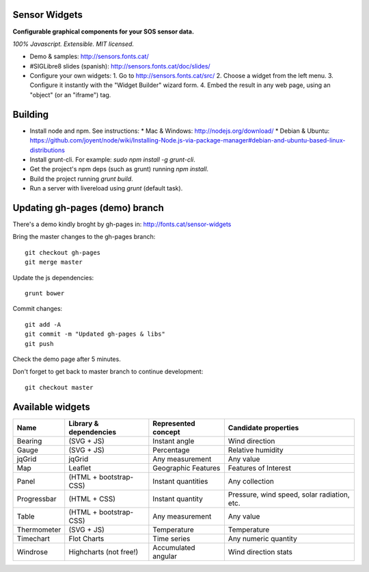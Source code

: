 Sensor Widgets
==============

**Configurable graphical components for your SOS sensor data.**

*100% Javascript. Extensible. MIT licensed.*

* Demo & samples: http://sensors.fonts.cat/
* #SIGLibre8 slides (spanish): http://sensors.fonts.cat/doc/slides/
* Configure your own widgets:
  1. Go to http://sensors.fonts.cat/src/
  2. Choose a widget from the left menu.
  3. Configure it instantly with the "Widget Builder" wizard form.
  4. Embed the result in any web page, using an "object" (or an "iframe") tag.


Building
========

* Install node and npm. See instructions:
  * Mac & Windows: http://nodejs.org/download/
  * Debian & Ubuntu: https://github.com/joyent/node/wiki/Installing-Node.js-via-package-manager#debian-and-ubuntu-based-linux-distributions
* Install grunt-cli. For example: `sudo npm install -g grunt-cli`.
* Get the project's npm deps (such as grunt) running `npm install`.
* Build the project running `grunt build`.
* Run a server with livereload using `grunt` (default task).


Updating gh-pages (demo) branch
===============================

There's a demo kindly broght by gh-pages in: http://fonts.cat/sensor-widgets

Bring the master changes to the gh-pages branch::

	  git checkout gh-pages
	  git merge master

Update the js dependencies::

    grunt bower

Commit changes::

	  git add -A
	  git commit -m "Updated gh-pages & libs"
	  git push

Check the demo page after 5 minutes.


Don't forget to get back to master branch to continue development::

    git checkout master
  

Available widgets
=================

=========== ====================== ====================== =====================
Name        Library & dependencies Represented concept    Candidate properties
=========== ====================== ====================== =====================
Bearing     (SVG + JS)             Instant angle          Wind direction
Gauge       (SVG + JS)             Percentage             Relative humidity
jqGrid      jqGrid                 Any measurement        Any value
Map         Leaflet                Geographic Features    Features of Interest
Panel       (HTML + bootstrap-CSS) Instant quantities     Any collection
Progressbar (HTML + CSS)           Instant quantity       Pressure, wind speed,
                                                          solar radiation, etc.
Table       (HTML + bootstrap-CSS) Any measurement        Any value
Thermometer (SVG + JS)             Temperature            Temperature
Timechart   Flot Charts            Time series            Any numeric quantity
Windrose    Highcharts (not free!) Accumulated angular    Wind direction stats
=========== ====================== ====================== =====================
